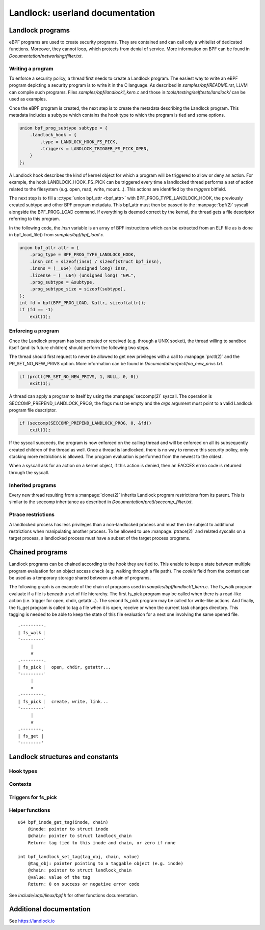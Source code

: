 ================================
Landlock: userland documentation
================================

Landlock programs
=================

eBPF programs are used to create security programs.  They are contained and can
call only a whitelist of dedicated functions. Moreover, they cannot loop, which
protects from denial of service.  More information on BPF can be found in
*Documentation/networking/filter.txt*.


Writing a program
-----------------

To enforce a security policy, a thread first needs to create a Landlock program.
The easiest way to write an eBPF program depicting a security program is to write
it in the C language.  As described in *samples/bpf/README.rst*, LLVM can
compile such programs.  Files *samples/bpf/landlock1_kern.c* and those in
*tools/testing/selftests/landlock/* can be used as examples.

Once the eBPF program is created, the next step is to create the metadata
describing the Landlock program.  This metadata includes a subtype which
contains the hook type to which the program is tied and some options.

.. code-block:: c

    union bpf_prog_subtype subtype = {
        .landlock_hook = {
            .type = LANDLOCK_HOOK_FS_PICK,
            .triggers = LANDLOCK_TRIGGER_FS_PICK_OPEN,
        }
    };

A Landlock hook describes the kind of kernel object for which a program will be
triggered to allow or deny an action.  For example, the hook
LANDLOCK_HOOK_FS_PICK can be triggered every time a landlocked thread performs
a set of action related to the filesystem (e.g. open, read, write, mount...).
This actions are identified by the `triggers` bitfield.

The next step is to fill a :c:type:`union bpf_attr <bpf_attr>` with
BPF_PROG_TYPE_LANDLOCK_HOOK, the previously created subtype and other BPF
program metadata.  This bpf_attr must then be passed to the :manpage:`bpf(2)`
syscall alongside the BPF_PROG_LOAD command.  If everything is deemed correct
by the kernel, the thread gets a file descriptor referring to this program.

In the following code, the *insn* variable is an array of BPF instructions
which can be extracted from an ELF file as is done in bpf_load_file() from
*samples/bpf/bpf_load.c*.

.. code-block:: c

    union bpf_attr attr = {
        .prog_type = BPF_PROG_TYPE_LANDLOCK_HOOK,
        .insn_cnt = sizeof(insn) / sizeof(struct bpf_insn),
        .insns = (__u64) (unsigned long) insn,
        .license = (__u64) (unsigned long) "GPL",
        .prog_subtype = &subtype,
        .prog_subtype_size = sizeof(subtype),
    };
    int fd = bpf(BPF_PROG_LOAD, &attr, sizeof(attr));
    if (fd == -1)
        exit(1);


Enforcing a program
-------------------

Once the Landlock program has been created or received (e.g. through a UNIX
socket), the thread willing to sandbox itself (and its future children) should
perform the following two steps.

The thread should first request to never be allowed to get new privileges with a
call to :manpage:`prctl(2)` and the PR_SET_NO_NEW_PRIVS option.  More
information can be found in *Documentation/prctl/no_new_privs.txt*.

.. code-block:: c

    if (prctl(PR_SET_NO_NEW_PRIVS, 1, NULL, 0, 0))
        exit(1);

A thread can apply a program to itself by using the :manpage:`seccomp(2)` syscall.
The operation is SECCOMP_PREPEND_LANDLOCK_PROG, the flags must be empty and the
*args* argument must point to a valid Landlock program file descriptor.

.. code-block:: c

    if (seccomp(SECCOMP_PREPEND_LANDLOCK_PROG, 0, &fd))
        exit(1);

If the syscall succeeds, the program is now enforced on the calling thread and
will be enforced on all its subsequently created children of the thread as
well.  Once a thread is landlocked, there is no way to remove this security
policy, only stacking more restrictions is allowed.  The program evaluation is
performed from the newest to the oldest.

When a syscall ask for an action on a kernel object, if this action is denied,
then an EACCES errno code is returned through the syscall.


.. _inherited_programs:

Inherited programs
------------------

Every new thread resulting from a :manpage:`clone(2)` inherits Landlock program
restrictions from its parent.  This is similar to the seccomp inheritance as
described in *Documentation/prctl/seccomp_filter.txt*.


Ptrace restrictions
-------------------

A landlocked process has less privileges than a non-landlocked process and must
then be subject to additional restrictions when manipulating another process.
To be allowed to use :manpage:`ptrace(2)` and related syscalls on a target
process, a landlocked process must have a subset of the target process programs.


Chained programs
================

Landlock programs can be chained according to the hook they are tied to.  This
enable to keep a state between multiple program evaluation for an object access
check (e.g. walking through a file path).  The *cookie* field from the context
can be used as a temporary storage shared between a chain of programs.

The following graph is an example of the chain of programs used in
*samples/bpf/landlock1_kern.c*.  The fs_walk program evaluate if a file is
beneath a set of file hierarchy.  The first fs_pick program may be called when
there is a read-like action (i.e. trigger for open, chdir, getattr...).  The
second fs_pick program may be called for write-like actions.  And finally, the
fs_get program is called to tag a file when it is open, receive or when the
current task changes directory.  This tagging is needed to be able to keep the
state of this file evaluation for a next one involving the same opened file.

::

    .---------.
    | fs_walk |
    '---------'
         |
         v
    .---------.
    | fs_pick |  open, chdir, getattr...
    '---------'
         |
         v
    .---------.
    | fs_pick |  create, write, link...
    '---------'
         |
         v
    .--------.
    | fs_get |
    '--------'


Landlock structures and constants
=================================

Hook types
----------

.. kernel-doc:: include/uapi/linux/landlock.h
    :functions: landlock_hook_type


Contexts
--------

.. kernel-doc:: include/uapi/linux/landlock.h
    :functions: landlock_ctx_fs_pick landlock_ctx_fs_walk landlock_ctx_fs_get


Triggers for fs_pick
--------------------

.. kernel-doc:: include/uapi/linux/landlock.h
    :functions: landlock_triggers


Helper functions
----------------

::

    u64 bpf_inode_get_tag(inode, chain)
        @inode: pointer to struct inode
        @chain: pointer to struct landlock_chain
        Return: tag tied to this inode and chain, or zero if none

    int bpf_landlock_set_tag(tag_obj, chain, value)
        @tag_obj: pointer pointing to a taggable object (e.g. inode)
        @chain: pointer to struct landlock_chain
        @value: value of the tag
        Return: 0 on success or negative error code

See *include/uapi/linux/bpf.h* for other functions documentation.


Additional documentation
========================

See https://landlock.io

